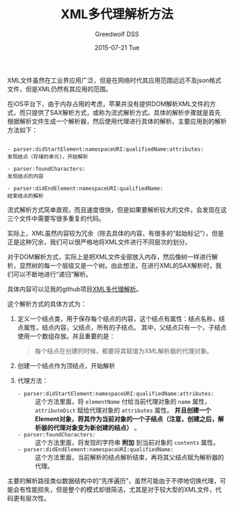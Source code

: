#+TITLE:       XML多代理解析方法
#+AUTHOR:      Greedwolf DSS
#+EMAIL:       greedwolf.dss@gmail.com
#+DATE:        2015-07-21 Tue
#+URI:         /blog/%y/%m/%d/xml多代理解析方法
#+KEYWORDS:    xml
#+TAGS:        xml, delegate
#+LANGUAGE:    en
#+OPTIONS:     H:3 num:nil toc:nil \n:nil ::t |:t ^:nil -:nil f:t *:t <:t
#+DESCRIPTION: <TODO: insert your description here>
XML文件虽然在工业界应用广泛，但是在网络时代其应用范围远远不及json格式文件，但是XML仍然有其应用的范围。

在iOS平台下，由于内存占用的考虑，苹果并没有提供DOM解析XML文件的方式，而只提供了SAX解析方式，或称为流式解析方式。具体的解析步骤就是首先根据解析文件生成一个解析器，然后使用代理进行具体的解析。主要应用到的解析方法如下：
#+BEGIN_EXAMPLE

- parser:didStartElement:namespaceURI:qualifiedName:attributes:
发现结点（存储的单元)，开始解析

- parser:foundCharacters:
发现结点的内容

- parser:didEndElement:namespaceURI:qualifiedName:
结束结点的解析
#+END_EXAMPLE

流式解析方式简单直观，而且速度很快，但是如果要解析较大的文件，会发现在这三个文件中需要写很多重复的代码。

实际上，XML虽然内容较为冗余（除去具体的内容，有很多的“起始标记”），但是正是这种冗余，我们可以很严格地将XML文件进行不同层次的划分。

对于DOM解析方式，实际上是把XML文件全部放入内存，然后像树一样进行解析，显然树的每一个层级又是一个树。由此想法，在进行XML的SAX解析时，我们可以不断地进行“递归”解析。

具体内容可以见我的github项目[[https://github.com/passchaos/XMLParserMultipleDelegate][XML多代理解析]]。

这个解析方式的具体方式为：
1. 定义一个结点类，用于保存每个结点的内容，这个结点有属性：结点名称，结点属性，结点内容，父结点，所有的子结点。
   其中，父结点只有一个，子结点使用一个数组存放。并且重要的是：
   #+BEGIN_QUOTE
   每个结点在创建的时候，都要将其赋值为XML解析器的代理对象。
   #+END_QUOTE
2. 创建一个结点作为顶结点，开始解析
3. 代理方法：
   - ~- parser:didStartElement:namespaceURI:qualifiedName:attributes:~ :: 这个方法里面，将 ~elementName~ 付给当前代理对象的 ~name~ 属性， ~attributeDict~ 赋给代理对象的 ~attributes~ 属性。 *并且创建一个Element对象，将其作为当前对象的一个子结点（注意，创建之后，解析器的代理对象变为新创建的结点）* 。
   - ~- parser:foundCharacters:~ :: 这个方法里面，将发现的字符串 *附加* 到当前对象的 ~contents~ 属性。
   - ~- parser:didEndElement:namespaceURI:qualifiedName:~ :: 这个方法里面，当前解析的结点解析结束，再将其父结点赋为解析器的代理。

主要的解析路径类似数据结构中的“先序遍历”，虽然可能由于不停地切换代理，可能会有性能损失，但是整个的模式却很简洁，尤其是对于较大型的XML文件，代码更有层次性。
